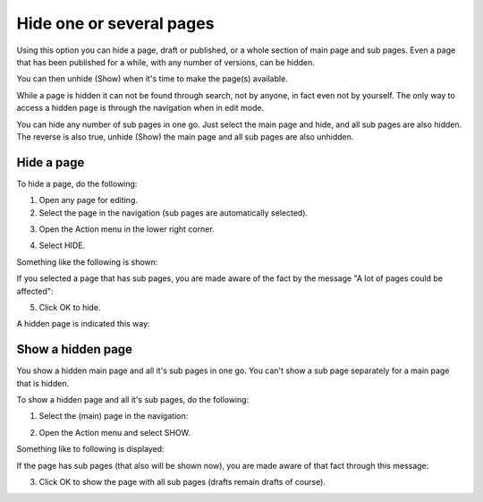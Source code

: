 Hide one or several pages
==============================

Using this option you can hide a page, draft or published, or a whole section of main page and sub pages. Even a page that has been published for a while, with any number of versions, can be hidden.  

You can then unhide (Show) when it's time to make the page(s) available.

While a page is hidden it can not be found through search, not by anyone, in fact even not by yourself. The only way to access a hidden page is through the navigation when in edit mode.

You can hide any number of sub pages in one go. Just select the main page and hide, and all sub pages are also hidden. The reverse is also true, unhide (Show) the main page and all sub pages are also unhidden.

Hide a page
************
To hide a page, do the following:

1. Open any page for editing.
2. Select the page in the navigation (sub pages are automatically selected).

.. image:: hide-select-new.png

3. Open the Action menu in the lower right corner.

.. image:: hide-menu-new.png

4. Select HIDE.

.. image:: hide-menu-select-new.png

Something like the following is shown:

.. image:: hide-message-new.png

If you selected a page that has sub pages, you are made aware of the fact by the message "A lot of pages could be affected":

.. image:: hide-message-several.png

5. Click OK to hide.

A hidden page is indicated this way:

.. image:: pages-hidden-new-frame.png

Show a hidden page
*********************
You show a hidden main page and all it's sub pages in one go. You can't show a sub page separately for a main page that is hidden.

To show a hidden page and all it's sub pages, do the following:

1. Select the (main) page in the navigation:

.. image:: unhide-select-new.png

2. Open the Action menu and select SHOW.

.. image:: unhide-show-new.png

Something like to following is displayed:

.. image:: unhide-show-message-new.png

If the page has sub pages (that also will be shown now), you are made aware of that fact through this message:

.. image:: unhide-show-message-several.png

3. Click OK to show the page with all sub pages (drafts remain drafts of course).









